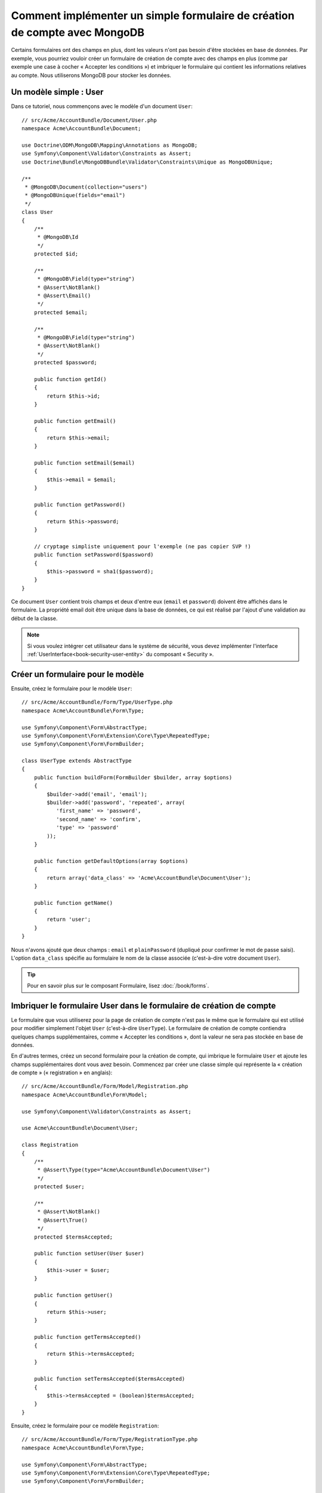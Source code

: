 ﻿Comment implémenter un simple formulaire de création de compte avec MongoDB
===========================================================================

Certains formulaires ont des champs en plus, dont les valeurs n'ont
pas besoin d'être stockées en base de données. Par exemple, vous pourriez
vouloir créer un formulaire de création de compte avec des champs en plus
(comme par exemple une case à cocher « Accepter les conditions ») et imbriquer
le formulaire qui contient les informations relatives au compte. Nous
utiliserons MongoDB pour stocker les données.

Un modèle simple : User
-----------------------

Dans ce tutoriel, nous commençons avec le modèle d'un document ``User``::

    // src/Acme/AccountBundle/Document/User.php
    namespace Acme\AccountBundle\Document;

    use Doctrine\ODM\MongoDB\Mapping\Annotations as MongoDB;
    use Symfony\Component\Validator\Constraints as Assert;
    use Doctrine\Bundle\MongoDBBundle\Validator\Constraints\Unique as MongoDBUnique;

    /**
     * @MongoDB\Document(collection="users")
     * @MongoDBUnique(fields="email")
     */
    class User
    {
        /**
         * @MongoDB\Id
         */
        protected $id;

        /**
         * @MongoDB\Field(type="string")
         * @Assert\NotBlank()
         * @Assert\Email()
         */
        protected $email;

        /**
         * @MongoDB\Field(type="string")
         * @Assert\NotBlank()
         */
        protected $password;

        public function getId()
        {
            return $this->id;
        }

        public function getEmail()
        {
            return $this->email;
        }

        public function setEmail($email)
        {
            $this->email = $email;
        }

        public function getPassword()
        {
            return $this->password;
        }

        // cryptage simpliste uniquement pour l'exemple (ne pas copier SVP !)
        public function setPassword($password)
        {
            $this->password = sha1($password);
        }
    }

Ce document ``User`` contient trois champs et deux d'entre eux (``email`` et
``password``) doivent être affichés dans le formulaire. La propriété email
doit être unique dans la base de données, ce qui est réalisé par l'ajout d'une
validation au début de la classe.

.. note::

    Si vous voulez intégrer cet utilisateur dans le système de sécurité, vous
    devez implémenter l'interface :ref:`UserInterface<book-security-user-entity>`
    du composant « Security ».

Créer un formulaire pour le modèle
----------------------------------

Ensuite, créez le formulaire pour le modèle ``User``::

    // src/Acme/AccountBundle/Form/Type/UserType.php
    namespace Acme\AccountBundle\Form\Type;

    use Symfony\Component\Form\AbstractType;
    use Symfony\Component\Form\Extension\Core\Type\RepeatedType;
    use Symfony\Component\Form\FormBuilder;

    class UserType extends AbstractType
    {
        public function buildForm(FormBuilder $builder, array $options)
        {
            $builder->add('email', 'email');
            $builder->add('password', 'repeated', array(
               'first_name' => 'password',
               'second_name' => 'confirm',
               'type' => 'password'
            ));
        }

        public function getDefaultOptions(array $options)
        {
            return array('data_class' => 'Acme\AccountBundle\Document\User');
        }

        public function getName()
        {
            return 'user';
        }
    }

Nous n'avons ajouté que deux champs : ``email`` et ``plainPassword`` (dupliqué
pour confirmer le mot de passe saisi). L'option ``data_class`` spécifie au formulaire
le nom de la classe associée (c'est-à-dire votre document ``User``).

.. tip::

    Pour en savoir plus sur le composant Formulaire, lisez :doc:`/book/forms`.

Imbriquer le formulaire User dans le formulaire de création de compte
---------------------------------------------------------------------

Le formulaire que vous utiliserez pour la page de création de compte n'est
pas le même que le formulaire qui est utilisé pour modifier simplement l'objet
``User`` (c'est-à-dire ``UserType``). Le formulaire de création de compte contiendra
quelques champs supplémentaires, comme « Accepter les conditions », dont la valeur
ne sera pas stockée en base de données.

En d'autres termes, créez un second formulaire pour la création de compte, qui
imbrique le formulaire ``User`` et ajoute les champs supplémentaires dont vous
avez besoin. Commencez par créer une classe simple qui représente la « création
de compte » (« registration » en anglais)::

    // src/Acme/AccountBundle/Form/Model/Registration.php
    namespace Acme\AccountBundle\Form\Model;

    use Symfony\Component\Validator\Constraints as Assert;

    use Acme\AccountBundle\Document\User;

    class Registration
    {
        /**
         * @Assert\Type(type="Acme\AccountBundle\Document\User")
         */
        protected $user;

        /**
         * @Assert\NotBlank()
         * @Assert\True()
         */
        protected $termsAccepted;

        public function setUser(User $user)
        {
            $this->user = $user;
        }

        public function getUser()
        {
            return $this->user;
        }

        public function getTermsAccepted()
        {
            return $this->termsAccepted;
        }

        public function setTermsAccepted($termsAccepted)
        {
            $this->termsAccepted = (boolean)$termsAccepted;
        }
    }

Ensuite, créez le formulaire pour ce modèle ``Registration``::

    // src/Acme/AccountBundle/Form/Type/RegistrationType.php
    namespace Acme\AccountBundle\Form\Type;

    use Symfony\Component\Form\AbstractType;
    use Symfony\Component\Form\Extension\Core\Type\RepeatedType;
    use Symfony\Component\Form\FormBuilder;

    class RegistrationType extends AbstractType
    {
        public function buildForm(FormBuilder $builder, array $options)
        {
            $builder->add('user', new UserType());
            $builder->add('terms', 'checkbox', array('property_path' => 'termsAccepted'));
        }

        public function getName()
        {
            return 'registration';
        }
    }

Vous n'avez pas besoin d'utiliser de méthode spéciale pour imbriquer le
formulaire ``UserType``. Un formulaire est aussi un champ, donc vous pouvez
l'ajouter comme n'importe quel champ, avec l'objectif que la propriété
``Registration.user`` contienne une instance de la classe ``UserType``.

Gérer la soumission du formulaire
---------------------------------

Ensuite, vous aurez besoin d'un contrôleur pour prendre en charge le formulaire.
Commencez par créer un contrôleur simple pour afficher le formulaire de création
de compte::

    // src/Acme/AccountBundle/Controller/AccountController.php
    namespace Acme\AccountBundle\Controller;

    use Symfony\Bundle\FrameworkBundle\Controller\Controller;
    use Symfony\Component\HttpFoundation\Response;

    use Acme\AccountBundle\Form\Type\RegistrationType;
    use Acme\AccountBundle\Form\Model\Registration;

    class AccountController extends Controller
    {
        public function registerAction()
        {
            $form = $this->createForm(new RegistrationType(), new Registration());

            return $this->render('AcmeAccountBundle:Account:register.html.twig', array('form' => $form->createView()));
        }
    }

et son template :

.. code-block:: html+jinja

    {# src/Acme/AccountBundle/Resources/views/Account/register.html.twig #}

    <form action="{{ path('create')}}" method="post" {{ form_enctype(form) }}>
        {{ form_widget(form) }}

        <input type="submit" />
    </form>

Enfin, créez le contrôleur qui prendra en charge la soumission du formulaire. Il
se chargera de la validation, et enregistrera les données dans MongoDB::

    public function createAction()
    {
        $dm = $this->get('doctrine_mongodb')->getManager();

        $form = $this->createForm(new RegistrationType(), new Registration());

        $form->bindRequest($this->getRequest());

        if ($form->isValid()) {
            $registration = $form->getData();

            $dm->persist($registration->getUser());
            $dm->flush();

            return $this->redirect(...);
        }

        return $this->render('AcmeAccountBundle:Account:register.html.twig', array('form' => $form->createView()));
    }

C'est tout ! Maintenant, votre formulaire vous permet de valider et d'enregistrer
un objet ``User`` dans MongoDB.
